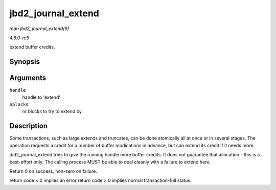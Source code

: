 .. -*- coding: utf-8; mode: rst -*-

.. _API-jbd2-journal-extend:

===================
jbd2_journal_extend
===================

*man jbd2_journal_extend(9)*

*4.6.0-rc5*

extend buffer credits.


Synopsis
========

.. c:function:: int jbd2_journal_extend( handle_t * handle, int nblocks )

Arguments
=========

``handle``
    handle to 'extend'

``nblocks``
    nr blocks to try to extend by.


Description
===========

Some transactions, such as large extends and truncates, can be done
atomically all at once or in several stages. The operation requests a
credit for a number of buffer modications in advance, but can extend its
credit if it needs more.

jbd2_journal_extend tries to give the running handle more buffer
credits. It does not guarantee that allocation - this is a best-effort
only. The calling process MUST be able to deal cleanly with a failure to
extend here.

Return 0 on success, non-zero on failure.

return code < 0 implies an error return code > 0 implies normal
transaction-full status.


.. ------------------------------------------------------------------------------
.. This file was automatically converted from DocBook-XML with the dbxml
.. library (https://github.com/return42/sphkerneldoc). The origin XML comes
.. from the linux kernel, refer to:
..
.. * https://github.com/torvalds/linux/tree/master/Documentation/DocBook
.. ------------------------------------------------------------------------------
